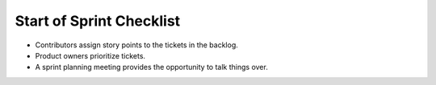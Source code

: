 =========================
Start of Sprint Checklist
=========================

*   Contributors assign story points to the tickets in the backlog.

*   Product owners prioritize tickets.

*   A sprint planning meeting provides the opportunity to talk things over.
